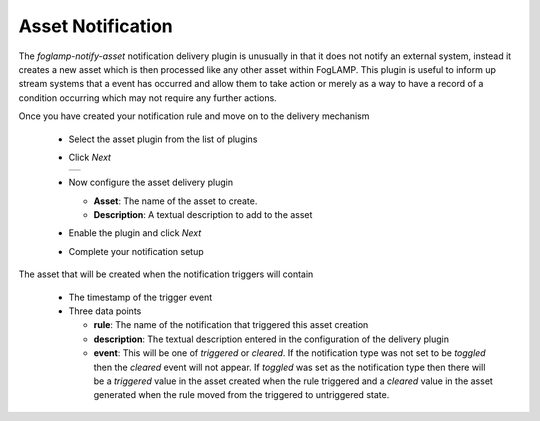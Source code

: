 .. Images
.. |asset_1| image:: images/asset_1.jpg

Asset Notification
==================

The *foglamp-notify-asset* notification delivery plugin is unusually in that it does not notify an external system, instead it creates a new asset which is then processed like any other asset within FogLAMP. This plugin is useful to inform up stream systems that a event has occurred and allow them to take action or merely as a way to have a record of a condition occurring which may not require any further actions.

Once you have created your notification rule and move on to the delivery mechanism

  - Select the asset plugin from the list of plugins

  - Click *Next*

    +-----------+
    | |asset_1| |
    +-----------+

  - Now configure the asset delivery plugin

    - **Asset**: The name of the asset to create.

    - **Description**: A textual description to add to the asset

  - Enable the plugin and click *Next*

  - Complete your notification setup

The asset that will be created when the notification triggers will contain

  - The timestamp of the trigger event

  - Three data points

    - **rule**: The name of the notification that triggered this asset creation

    - **description**: The textual description entered in the configuration of the delivery plugin

    - **event**: This will be one of *triggered* or *cleared*. If the notification type was not set to be *toggled* then the *cleared* event will not appear. If *toggled* was set as the notification type then there will be a *triggered* value in the asset created when the rule triggered and a *cleared* value in the asset generated when the rule moved from the triggered to untriggered state.
